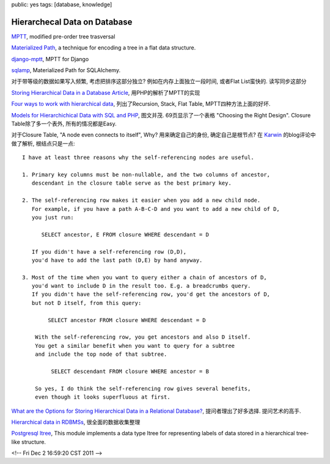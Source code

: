 public: yes
tags: [database, knowledge]

====================================
Hierarchecal Data on Database
====================================


`MPTT <http://imrannazar.com/Modified-Preorder-Tree-Traversal>`_, modified pre-order tree trasversal

`Materialized Path <http://en.wikipedia.org/wiki/Materialized_path>`_, a technique for encoding a tree in a flat data structure.

`django-mptt <https://github.com/django-mptt/django-mptt/>`_, MPTT for Django

`sqlamp <http://sqlamp.angri.ru/>`_, Materialized Path for SQLAlchemy. 

对于带等级的数据如果写入频繁, 考虑把排序这部分独立? 例如在内存上面独立一段时间, 或者Flat List蛮快的. 读写同步这部分

`Storing Hierarchical Data in a Database Article <http://www.sitepoint.com/hierarchical-data-database/>`_, 用PHP的解析了MPTT的实现

`Four ways to work with hierarchical data <http://evolt.org/node/4047/>`_, 列出了Recursion, Stack, Flat Table, MPTT四种方法上面的好坏. 

`Models for Hierarchichical Data with SQL and PHP <http://www.slideshare.net/billkarwin/models-for-hierarchical-data>`_, 图文并茂. 69页显示了一个表格 "Choosing the Right Design". Closure Table除了多一个表外, 所有的情况都是Easy.
 
对于Closure Table, "A node even connects to itself", Why? 用来确定自己的身份, 确定自己是根节点? 在 `Karwin <http://karwin.blogspot.com/2010/03/rendering-trees-with-closure-tables.html>`_ 的blog评论中做了解析, 根结点只是一点::

  I have at least three reasons why the self-referencing nodes are useful.

  1. Primary key columns must be non-nullable, and the two columns of ancestor,
     descendant in the closure table serve as the best primary key.

  2. The self-referencing row makes it easier when you add a new child node.
     For example, if you have a path A-B-C-D and you want to add a new child of D,
     you just run:

    	SELECT ancestor, E FROM closure WHERE descendant = D

     If you didn't have a self-referencing row (D,D), 
     you'd have to add the last path (D,E) by hand anyway.

  3. Most of the time when you want to query either a chain of ancestors of D,
     you'd want to include D in the result too. E.g. a breadcrumbs query.
     If you didn't have the self-referencing row, you'd get the ancestors of D,
     but not D itself, from this query:

          SELECT ancestor FROM closure WHERE descendant = D

      With the self-referencing row, you get ancestors and also D itself.
      You get a similar benefit when you want to query for a subtree 
      and include the top node of that subtree.

           SELECT descendant FROM closure WHERE ancestor = B

      So yes, I do think the self-referencing row gives several benefits,
      even though it looks superfluous at first.


`What are the Options for Storing Hierarchical Data in a Relational Database? <http://stackoverflow.com/questions/4048151/what-are-the-options-for-storing-hierarchical-data-in-a-relational-database>`_, 提问者理出了好多选择. 提问艺术的高手.

`Hierarchical data in RDBMSs <http://troels.arvin.dk/db/rdbms/links/#hierarchical>`_, 很全面的数据收集整理

`Postgresql ltree <http://www.postgresql.org/docs/current/static/ltree.html>`_, This module implements a data type ltree for representing labels of data stored in a hierarchical tree-like structure. 


<!-- Fri Dec  2 16:59:20 CST 2011 -->
